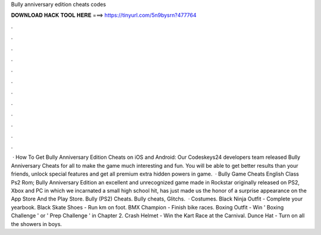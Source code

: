 Bully anniversary edition cheats codes

𝐃𝐎𝐖𝐍𝐋𝐎𝐀𝐃 𝐇𝐀𝐂𝐊 𝐓𝐎𝐎𝐋 𝐇𝐄𝐑𝐄 ===> https://tinyurl.com/5n9bysrn?477764

.

.

.

.

.

.

.

.

.

.

.

.

 · How To Get Bully Anniversary Edition Cheats on iOS and Android: Our Codeskeys24 developers team released Bully Anniversary Cheats for all to make the game much interesting and fun. You will be able to get better results than your friends, unlock special features and get all premium extra hidden powers in game.  · Bully Game Cheats English Class Ps2 Rom; Bully Anniversary Edition an excellent and unrecognized game made in Rockstar originally released on PS2, Xbox and PC in which we incarnated a small high school hit, has just made us the honor of a surprise appearance on the App Store And the Play Store. Bully (PS2) Cheats. Bully cheats, Glitchs.  · Costumes. Black Ninja Outfit - Complete your yearbook. Black Skate Shoes - Run km on foot. BMX Champion - Finish bike races. Boxing Outfit - Win ' Boxing Challenge ' or ' Prep Challenge ' in Chapter 2. Crash Helmet - Win the Kart Race at the Carnival. Dunce Hat - Turn on all the showers in boys.